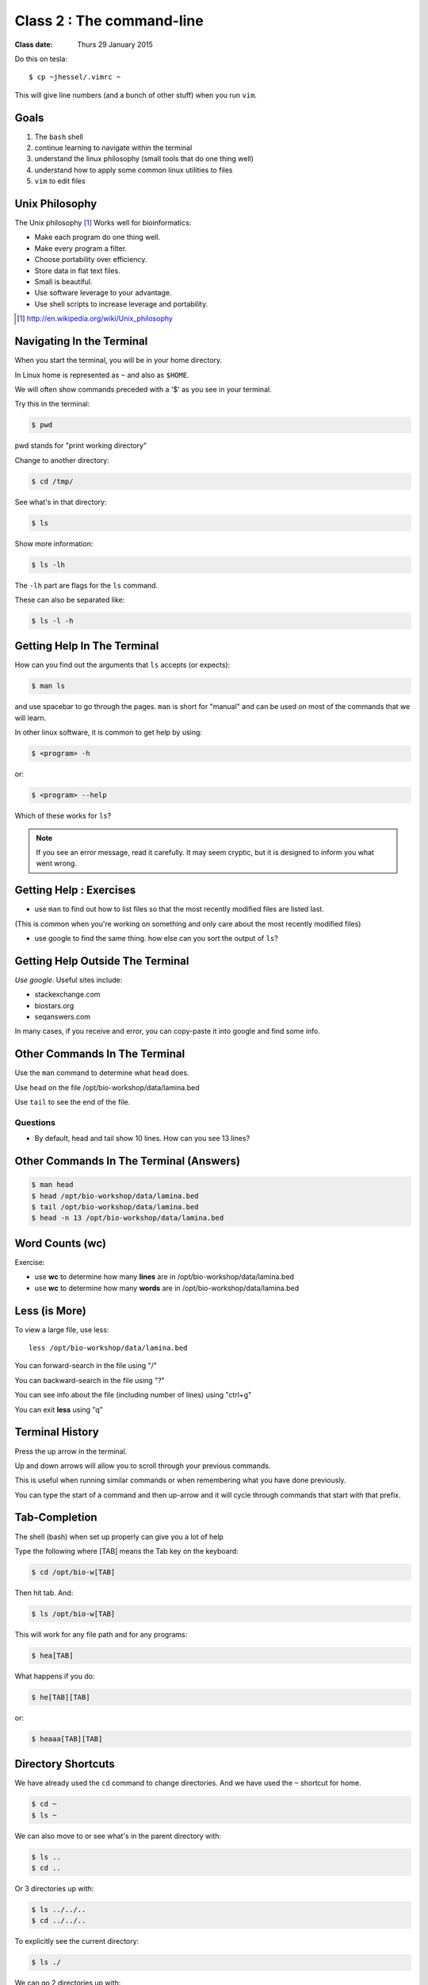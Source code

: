 **************************
Class 2 : The command-line
**************************

:Class date: Thurs 29 January 2015

Do this on tesla::

    $ cp ~jhessel/.vimrc ~

This will give line numbers (and a bunch of other stuff) when you run
``vim``.

Goals
=====
#. The ``bash`` shell
#. continue learning to navigate within the terminal
#. understand the linux philosophy (small tools that do one thing well)
#. understand how to apply some common linux utilities to files
#. ``vim`` to edit files


Unix Philosophy
===============
The Unix philosophy [#]_ Works well for bioinformatics:

+ Make each program do one thing well.
+ Make every program a filter.
+ Choose portability over efficiency.
+ Store data in flat text files.
+ Small is beautiful.
+ Use software leverage to your advantage.
+ Use shell scripts to increase leverage and portability.

.. [#] http://en.wikipedia.org/wiki/Unix_philosophy

Navigating In the Terminal
==========================
When you start the terminal, you will be in your home directory.

In Linux home is represented as ``~`` and also as ``$HOME``.

We will often show commands preceded with a '$' as you see in your
terminal.

Try this in the terminal:

.. code-block:: bash

    $ pwd

pwd stands for "print working directory"

.. nextslide::
    :increment:

Change to another directory:

.. code-block:: bash

    $ cd /tmp/

.. nextslide::
    :increment:

See what's in that directory:

.. code-block:: bash

    $ ls

Show more information:

.. code-block:: bash

    $ ls -lh

The ``-lh`` part are flags for the ``ls`` command.

These can also be separated like:

.. code-block:: bash

    $ ls -l -h

.. nextslide::
    :increment:

Getting Help In The Terminal
============================
How can you find out the arguments that ``ls`` accepts (or expects):

.. code-block:: bash

    $ man ls

and use spacebar to go through the pages. ``man`` is short for "manual" and
can be used on most of the commands that we will learn. 

In other linux software, it is common to get help by using:

.. code-block:: bash

    $ <program> -h

or:

.. code-block:: bash

    $ <program> --help

Which of these works for ``ls``?

.. nextslide::
    :increment:

.. note::

    If you see an error message, read it carefully.  It may seem cryptic,
    but it is designed to inform you what went wrong.

Getting Help : Exercises
========================
+ use ``man`` to find out how to list files so that the most
  recently modified files are listed last.

(This is common when you're working on something and only
care about the most recently modified files)

+ use google to find the same thing. how else can you
  sort the output of ``ls``?

Getting Help Outside The Terminal
=================================
*Use google*. Useful sites include:

+ stackexchange.com
+ biostars.org
+ seqanswers.com

In many cases, if you receive and error, you can copy-paste it into google
and find some info.

Other Commands In The Terminal
==============================
Use the ``man`` command to determine what ``head`` does.

Use ``head`` on the file /opt/bio-workshop/data/lamina.bed

Use ``tail`` to see the end of the file.

Questions
^^^^^^^^^
+ By default, head and tail show 10 lines. How can you see 13 lines?

Other Commands In The Terminal (Answers)
========================================

.. code-block:: bash

    $ man head
    $ head /opt/bio-workshop/data/lamina.bed
    $ tail /opt/bio-workshop/data/lamina.bed
    $ head -n 13 /opt/bio-workshop/data/lamina.bed

Word Counts (wc)
================
Exercise:

+ use **wc** to determine how many **lines** are in /opt/bio-workshop/data/lamina.bed
+ use **wc** to determine how many **words** are in /opt/bio-workshop/data/lamina.bed

Less (is More)
==============
To view a large file, use less::

    less /opt/bio-workshop/data/lamina.bed

You can forward-search in the file using "/"

You can backward-search in the file using "?"

You can see info about the file (including number of lines) using "ctrl+g"

You can exit **less** using "q"

Terminal History
================
Press the up arrow in the terminal.

Up and down arrows will allow you to scroll through your previous commands.

This is useful when running similar commands or when remembering what you have
done previously.

You can type the start of a command and then up-arrow and it will cycle
through commands that start with that prefix.

Tab-Completion
==============
The shell (bash) when set up properly can give you a lot of help

Type the following where [TAB] means the Tab key on the keyboard:

.. code-block:: bash

    $ cd /opt/bio-w[TAB]

Then hit tab. And:

.. code-block:: bash

    $ ls /opt/bio-w[TAB]

This will work for any file path and for any programs:

.. code-block:: bash

    $ hea[TAB]
 
.. nextslide::
    :increment:

What happens if you do:

.. code-block:: bash

    $ he[TAB][TAB] 

or:

.. code-block:: bash

    $ heaaa[TAB][TAB] 

Directory Shortcuts
===================
We have already used the ``cd`` command to change directories. And we have
used the ``~`` shortcut for home.

.. code-block:: bash

    $ cd ~ 
    $ ls ~

We can also move to or see what's in the parent directory with:

.. code-block:: bash
    
    $ ls ..
    $ cd ..

Or 3 directories up with:
    
.. code-block:: bash

    $ ls ../../..
    $ cd ../../..

To explicitly see the current directory:

.. code-block:: bash

    $ ls ./

.. nextslide::
    :increment:

We can go 2 directories up with:

.. code-block:: bash

    $ cd ../../

Here, we can remember that "." is the current directory and .. is one directory up.
What does this do:

.. code-block:: bash

    $ ls ./*

.. nextslide::
    :increment:

you can go to the last directory with:

.. code-block:: bash

    $ cd -

and switch back and forth by using that repeatedly.

Make and remove directories
===========================
.. code-block:: bash

    $ mkdir ~/tmp # OK

    $ mkdir ~/tmp/asdf/asdf # ERROR

    $ mkdir -p ~/tmp/asdf/asdf # OK


What does -p do?

Remove directories:

.. code-block:: bash

   $ rm ~/tmp/asdf # ERROR

   $ rm -r ~/tmp/asdf/asdf # OK

What does the -r flag do?

.. warning::

    Be careful with `rm -r` and `rm -rf`. You can accidentially remove
    entire directories that you didn't intend to.

Moving and copying files
========================
mv [source] [dest]:

.. code-block:: bash

    $ touch /tmp/asdf
    $ mv /tmp/asdf ~
    $ ls -lhtr ~/

.. nextslide::
    :increment:

In-class excercise:

#. make a directory called ``/tmp/moveable``
#. move that directory to ~
#. copy that directory to ``/tmp/subdir/``

echo
====
``echo`` means "print":

.. code-block:: bash

    $ echo "hello world"

and you can use it to see **bash** variables:

.. code-block:: bash

    $ echo $HOME

    $ echo $HISTFILE

Variables
=========
We will start covering programming in the next classes, but variables are a
key component of programming.

You can do::

    # define a variable called "important"
    $ important=/opt/bio-workshop/data/lamina.bed

    # "dereference" (refer to) the variable with a dollah-bill sign
    $ ls -lh $important

sudo
====
.. image:: http://imgs.xkcd.com/comics/sandwich.png

.. code-block:: bash

    $ apt-get install cowsay
    $ sudo apt-get install cowsay

other commands
==============
excercise:

use ``man`` to determine the function of:

+ wget
+ uniq

How many records are present for each chromosome in
/opt/bio-workshop/data/lamina.bed (assume it is sorted by chromosome)?


Scripts
=======
A script is simply a series of commands that you save in a file. You will
need to write scripts to complete the homework.

Put this text:

.. code-block:: bash

    $ ls /opt/bio-workshop/

Into the file *`run.sh`* by opening ``vim`` pasting that text then saving
the file.

You can then run it as:

.. code-block:: bash

    $ bash run.sh

And you should see the same output as if you ran ``ls /opt/bio-workshop`` directly.

.. nextslide::
    :increment:

Scripts will be more useful when you have a series of commands you want to
run in series.

For example, a pipeline where you:

#. run quality control on some ChIP-seq reads 
#. align reads to a reference genome
#. find peaks (binding sites)
#. annotate the binding sites.

a script will provide a record of what you have done.

Scripts : Commenting
====================
For the homework, it if helpful to us if  you comment your scripts. 

Comments are not read by the shell, but they tell us (and you) what
you were trying to do. You can comment your code using the "#" symbol.

.. code-block:: bash
    
    # list all files in the /tmp/ directory ordered so that most recently
    # changed appear last
    $ ls -lhtr /tmp/

Pipes
=====
Since linux is made of small utilities, we often want to chain them
together. We will cover this in detail next class, but the idea
is that each program takes data, modifies it, and sends it to the next.

We can see lines 5-10 of a file with:

.. code-block:: bash

    $ head /opt/bio-workshop/data/lamina.bed | tail -n 5

.. raw:: pdf

    PageBreak
